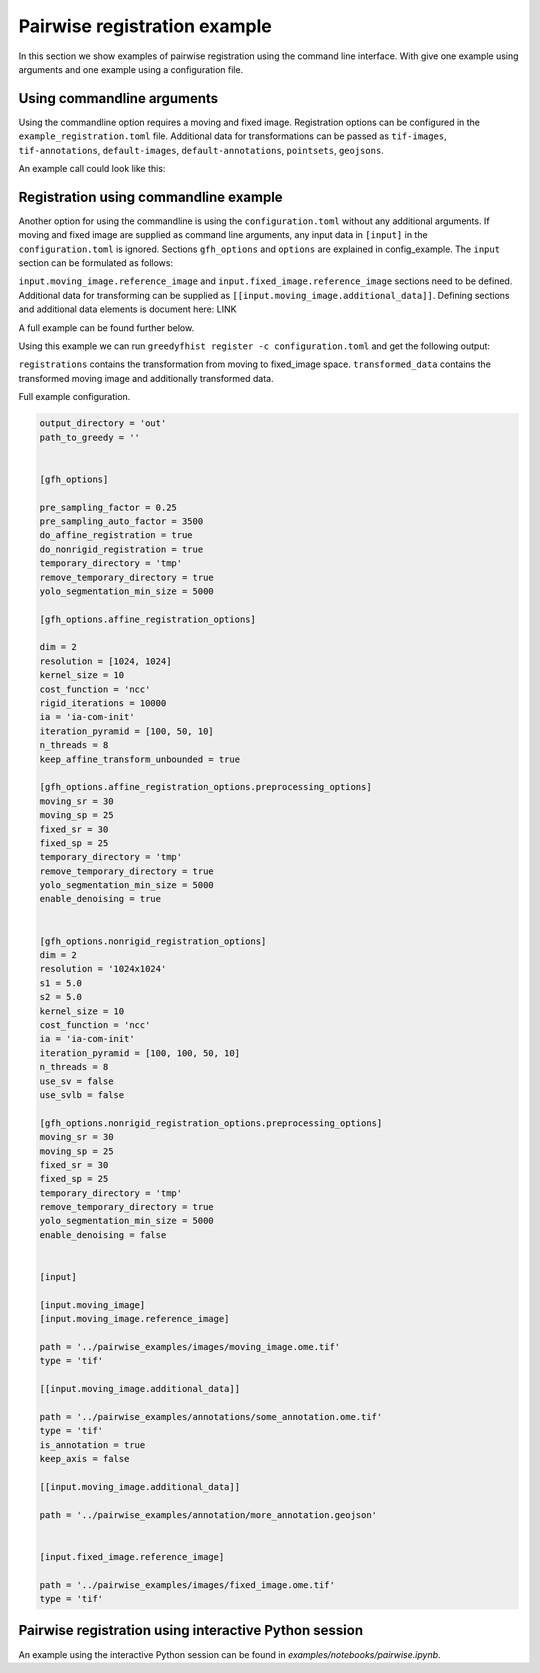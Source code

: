=============================
Pairwise registration example
============================= 

In this section we show examples of pairwise registration using the command line interface. With give one example using arguments and one example using a configuration file.


Using commandline arguments
===========================


Using the commandline option requires a moving and fixed image. Registration options can be configured in the ``example_registration.toml`` file. Additional data for transformations can be passed as ``tif-images``, ``tif-annotations``, ``default-images``, ``default-annotations``, ``pointsets``, ``geojsons``.  

An example call could look like this:

.. code-block::
    greedyfhist register \
        --moving-image ../pairwise_examples/images/moving_image.ome.tif \
        --fixed-image ../pairwise_examples/images/fixed_image.ome.tif \
        --config example_registration.toml \
        --tif-annotations ../pairwise_examples/annotations/moving_annotationmco.ome.tiff \
        --pointsets ../pairwise_examples/annotations/moving_pointset.csv \
        --geojsons ../pairwise_examples/annotations/moving_annotation.geojson                            

Registration using commandline example
======================================

Another option for using the commandline is using the ``configuration.toml`` without any additional arguments. If moving and fixed image are supplied as command line arguments, any input data in ``[input]`` in the ``configuration.toml`` is ignored. Sections ``gfh_options`` and ``options`` are explained in config_example. The ``input`` section can be formulated as follows:


.. code-block::
    ...
    [input]

    [input.moving_image]
    [input.moving_image.reference_image]

    path = '../pairwise_examples/images/moving_image.ome.tif'
    type = 'tif'

    [[input.moving_image.additional_data]]

    path = '../pairwise_examples/annotations/some_annotation.ome.tif'
    type = 'tif'
    is_annotation = true
    keep_axis = false

    [[input.moving_image.additional_data]]

    path = '../pairwise_examples/annotation/more_annotation.geojson'


    [input.fixed_image.reference_image]

    path = '../pairwise_examples/images/fixed_image.ome.tif'
    type = 'tif'
    ...

``input.moving_image.reference_image`` and ``input.fixed_image.reference_image`` sections need to be defined. Additional data for transforming can be supplied as ``[[input.moving_image.additional_data]]``. Defining sections and additional data elements is document here: LINK

A full example can be found further below. 

Using this example we can run ``greedyfhist register -c configuration.toml`` and get the following output:


.. code-block::
    out/
    ├── registrations
    │   ├── fixed_transform
    │   │   ├── attributes.json
    │   │   └── transform.txt
    │   └── moving_transform
    │       ├── attributes.json
    │       └── transform.txt
    └── transformed_data
        ├── more_annotations.geojson
        ├── moving_image.ome.tif
        └── some_annotations.ome.tiff

``registrations`` contains the transformation from moving to fixed_image space. ``transformed_data`` contains the transformed moving image and additionally transformed data.

Full example configuration.

.. code-block::
    [options]

    output_directory = 'out'
    path_to_greedy = ''


    [gfh_options]

    pre_sampling_factor = 0.25
    pre_sampling_auto_factor = 3500
    do_affine_registration = true
    do_nonrigid_registration = true
    temporary_directory = 'tmp'
    remove_temporary_directory = true
    yolo_segmentation_min_size = 5000

    [gfh_options.affine_registration_options]

    dim = 2
    resolution = [1024, 1024]
    kernel_size = 10
    cost_function = 'ncc'
    rigid_iterations = 10000
    ia = 'ia-com-init'
    iteration_pyramid = [100, 50, 10]
    n_threads = 8
    keep_affine_transform_unbounded = true

    [gfh_options.affine_registration_options.preprocessing_options]
    moving_sr = 30
    moving_sp = 25
    fixed_sr = 30
    fixed_sp = 25
    temporary_directory = 'tmp'
    remove_temporary_directory = true
    yolo_segmentation_min_size = 5000
    enable_denoising = true


    [gfh_options.nonrigid_registration_options]
    dim = 2
    resolution = '1024x1024'
    s1 = 5.0
    s2 = 5.0
    kernel_size = 10
    cost_function = 'ncc'
    ia = 'ia-com-init'
    iteration_pyramid = [100, 100, 50, 10]
    n_threads = 8
    use_sv = false
    use_svlb = false

    [gfh_options.nonrigid_registration_options.preprocessing_options]
    moving_sr = 30
    moving_sp = 25
    fixed_sr = 30
    fixed_sp = 25
    temporary_directory = 'tmp'
    remove_temporary_directory = true
    yolo_segmentation_min_size = 5000
    enable_denoising = false


    [input]

    [input.moving_image]
    [input.moving_image.reference_image]

    path = '../pairwise_examples/images/moving_image.ome.tif'
    type = 'tif'

    [[input.moving_image.additional_data]]

    path = '../pairwise_examples/annotations/some_annotation.ome.tif'
    type = 'tif'
    is_annotation = true
    keep_axis = false

    [[input.moving_image.additional_data]]

    path = '../pairwise_examples/annotation/more_annotation.geojson'


    [input.fixed_image.reference_image]

    path = '../pairwise_examples/images/fixed_image.ome.tif'
    type = 'tif'

Pairwise registration using interactive Python session
======================================================

An example using the interactive Python session can be found in `examples/notebooks/pairwise.ipynb`.